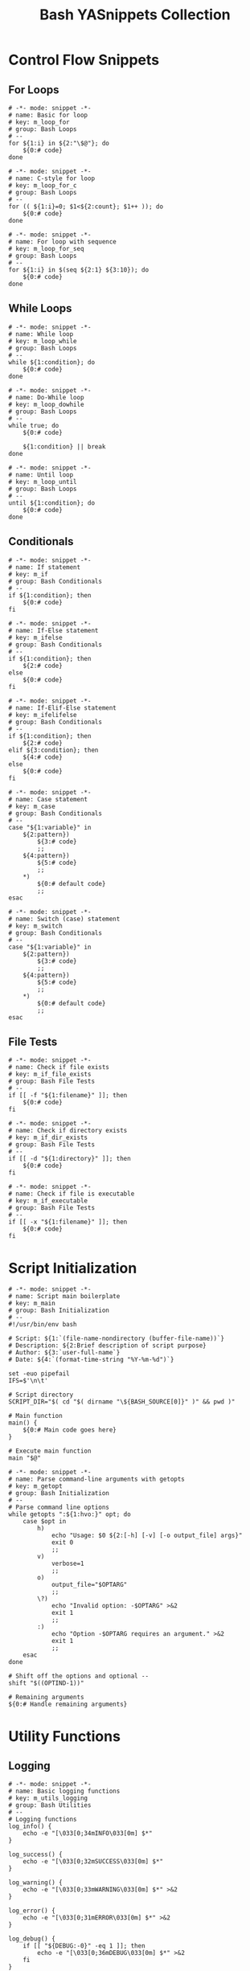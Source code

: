 #+TITLE: Bash YASnippets Collection
#+property: header-args :comments link :mkdirp yes :eval yes

* Control Flow Snippets

** For Loops

#+begin_src snippet :tangle ./snippets/sh-mode/m_loop_for.yasnippet
# -*- mode: snippet -*-
# name: Basic for loop
# key: m_loop_for
# group: Bash Loops
# --
for ${1:i} in ${2:"\$@"}; do
    ${0:# code}
done
#+end_src

#+begin_src snippet :tangle ./snippets/sh-mode/m_loop_for_c.yasnippet
# -*- mode: snippet -*-
# name: C-style for loop
# key: m_loop_for_c
# group: Bash Loops
# --
for (( ${1:i}=0; $1<${2:count}; $1++ )); do
    ${0:# code}
done
#+end_src

#+begin_src snippet :tangle ./snippets/sh-mode/m_loop_for_seq.yasnippet
# -*- mode: snippet -*-
# name: For loop with sequence
# key: m_loop_for_seq
# group: Bash Loops
# --
for ${1:i} in $(seq ${2:1} ${3:10}); do
    ${0:# code}
done
#+end_src

** While Loops

#+begin_src snippet :tangle ./snippets/sh-mode/m_loop_while.yasnippet
# -*- mode: snippet -*-
# name: While loop
# key: m_loop_while
# group: Bash Loops
# --
while ${1:condition}; do
    ${0:# code}
done
#+end_src

#+begin_src snippet :tangle ./snippets/sh-mode/m_loop_dowhile.yasnippet
# -*- mode: snippet -*-
# name: Do-While loop
# key: m_loop_dowhile
# group: Bash Loops
# --
while true; do
    ${0:# code}

    ${1:condition} || break
done
#+end_src

#+begin_src snippet :tangle ./snippets/sh-mode/m_loop_until.yasnippet
# -*- mode: snippet -*-
# name: Until loop
# key: m_loop_until
# group: Bash Loops
# --
until ${1:condition}; do
    ${0:# code}
done
#+end_src

** Conditionals

#+begin_src snippet :tangle ./snippets/sh-mode/m_if.yasnippet
# -*- mode: snippet -*-
# name: If statement
# key: m_if
# group: Bash Conditionals
# --
if ${1:condition}; then
    ${0:# code}
fi
#+end_src

#+begin_src snippet :tangle ./snippets/sh-mode/m_ifelse.yasnippet
# -*- mode: snippet -*-
# name: If-Else statement
# key: m_ifelse
# group: Bash Conditionals
# --
if ${1:condition}; then
    ${2:# code}
else
    ${0:# code}
fi
#+end_src

#+begin_src snippet :tangle ./snippets/sh-mode/m_ifelifelse.yasnippet
# -*- mode: snippet -*-
# name: If-Elif-Else statement
# key: m_ifelifelse
# group: Bash Conditionals
# --
if ${1:condition}; then
    ${2:# code}
elif ${3:condition}; then
    ${4:# code}
else
    ${0:# code}
fi
#+end_src

#+begin_src snippet :tangle ./snippets/sh-mode/m_case.yasnippet
# -*- mode: snippet -*-
# name: Case statement
# key: m_case
# group: Bash Conditionals
# --
case "${1:variable}" in
    ${2:pattern})
        ${3:# code}
        ;;
    ${4:pattern})
        ${5:# code}
        ;;
    *)
        ${0:# default code}
        ;;
esac
#+end_src

#+begin_src snippet :tangle ./snippets/sh-mode/m_switch.yasnippet
# -*- mode: snippet -*-
# name: Switch (case) statement
# key: m_switch
# group: Bash Conditionals
# --
case "${1:variable}" in
    ${2:pattern})
        ${3:# code}
        ;;
    ${4:pattern})
        ${5:# code}
        ;;
    *)
        ${0:# default code}
        ;;
esac
#+end_src

** File Tests

#+begin_src snippet :tangle ./snippets/sh-mode/m_if_file_exists.yasnippet
# -*- mode: snippet -*-
# name: Check if file exists
# key: m_if_file_exists
# group: Bash File Tests
# --
if [[ -f "${1:filename}" ]]; then
    ${0:# code}
fi
#+end_src

#+begin_src snippet :tangle ./snippets/sh-mode/m_if_dir_exists.yasnippet
# -*- mode: snippet -*-
# name: Check if directory exists
# key: m_if_dir_exists
# group: Bash File Tests
# --
if [[ -d "${1:directory}" ]]; then
    ${0:# code}
fi
#+end_src

#+begin_src snippet :tangle ./snippets/sh-mode/m_if_executable.yasnippet
# -*- mode: snippet -*-
# name: Check if file is executable
# key: m_if_executable
# group: Bash File Tests
# --
if [[ -x "${1:filename}" ]]; then
    ${0:# code}
fi
#+end_src

* Script Initialization

#+begin_src snippet :tangle ./snippets/sh-mode/m_main.yasnippet
# -*- mode: snippet -*-
# name: Script main boilerplate
# key: m_main
# group: Bash Initialization
# --
#!/usr/bin/env bash

# Script: ${1:`(file-name-nondirectory (buffer-file-name))`}
# Description: ${2:Brief description of script purpose}
# Author: ${3:`user-full-name`}
# Date: ${4:`(format-time-string "%Y-%m-%d")`}

set -euo pipefail
IFS=$'\n\t'

# Script directory
SCRIPT_DIR="$( cd "$( dirname "\${BASH_SOURCE[0]}" )" && pwd )"

# Main function
main() {
    ${0:# Main code goes here}
}

# Execute main function
main "$@"
#+end_src

#+begin_src snippet :tangle ./snippets/sh-mode/m_getopt.yasnippet
# -*- mode: snippet -*-
# name: Parse command-line arguments with getopts
# key: m_getopt
# group: Bash Initialization
# --
# Parse command line options
while getopts ":${1:hvo:}" opt; do
    case $opt in
        h)
            echo "Usage: $0 ${2:[-h] [-v] [-o output_file] args}"
            exit 0
            ;;
        v)
            verbose=1
            ;;
        o)
            output_file="$OPTARG"
            ;;
        \?)
            echo "Invalid option: -$OPTARG" >&2
            exit 1
            ;;
        :)
            echo "Option -$OPTARG requires an argument." >&2
            exit 1
            ;;
    esac
done

# Shift off the options and optional --
shift "$((OPTIND-1))"

# Remaining arguments
${0:# Handle remaining arguments}
#+end_src

* Utility Functions

** Logging

#+begin_src snippet :tangle ./snippets/sh-mode/m_utils_logging.yasnippet
# -*- mode: snippet -*-
# name: Basic logging functions
# key: m_utils_logging
# group: Bash Utilities
# --
# Logging functions
log_info() {
    echo -e "[\033[0;34mINFO\033[0m] $*"
}

log_success() {
    echo -e "[\033[0;32mSUCCESS\033[0m] $*"
}

log_warning() {
    echo -e "[\033[0;33mWARNING\033[0m] $*" >&2
}

log_error() {
    echo -e "[\033[0;31mERROR\033[0m] $*" >&2
}

log_debug() {
    if [[ "${DEBUG:-0}" -eq 1 ]]; then
        echo -e "[\033[0;36mDEBUG\033[0m] $*" >&2
    fi
}

# Usage
${0:log_info "Starting process..."}
#+end_src

#+begin_src snippet :tangle ./snippets/sh-mode/m_utils_error_handling.yasnippet
# -*- mode: snippet -*-
# name: Error handling functions
# key: m_utils_error_handling
# group: Bash Utilities
# --
# Error handling
error_exit() {
    echo -e "[\033[0;31mERROR\033[0m] $*" >&2
    exit 1
}

# Clean up function on exit
cleanup() {
    # Remove temporary files, etc.
    [[ -f "${TEMP_FILE:-}" ]] && rm -f "$TEMP_FILE"
    ${0:# Add your cleanup code}
}

# Set trap to call cleanup on exit
trap cleanup EXIT INT TERM
#+end_src

** Path Handling

#+begin_src snippet :tangle ./snippets/sh-mode/m_utils_script_path.yasnippet
# -*- mode: snippet -*-
# name: Script path handling
# key: m_utils_script_path
# group: Bash Utilities
# --
# Get script directory (works with symlinks)
get_script_dir() {
    local source="${BASH_SOURCE[0]}"
    local dir=""

    # Resolve $source until the file is no longer a symlink
    while [ -h "$source" ]; do
        dir="$( cd -P "$( dirname "$source" )" && pwd )"
        source="$(readlink "$source")"
        # If $source was a relative symlink, we need to resolve it relative to the path
        # where the symlink file was located
        [[ $source != /* ]] && source="$dir/$source"
    done

    dir="$( cd -P "$( dirname "$source" )" && pwd )"
    echo "$dir"
}

SCRIPT_DIR="$(get_script_dir)"
${0:# Use SCRIPT_DIR variable}
#+end_src

* Common Bash Idioms

#+begin_src snippet :tangle ./snippets/sh-mode/m_idiom_subshell.yasnippet
# -*- mode: snippet -*-
# name: Command substitution (subshell)
# key: m_idiom_subshell
# group: Bash Idioms
# --
${1:result}=$(${2:command})
${0}
#+end_src

#+begin_src snippet :tangle ./snippets/sh-mode/m_idiom_heredoc.yasnippet
# -*- mode: snippet -*-
# name: Here document
# key: m_idiom_heredoc
# group: Bash Idioms
# --
cat <<${1:EOF}
${0:# Multi-line text here}
$1
#+end_src

#+begin_src snippet :tangle ./snippets/sh-mode/m_idiom_redirect.yasnippet
# -*- mode: snippet -*-
# name: Redirect stdout and stderr
# key: m_idiom_redirect
# group: Bash Idioms
# --
${1:command} > ${2:stdout_file} 2> ${3:stderr_file}
${0}
#+end_src

#+begin_src snippet :tangle ./snippets/sh-mode/m_idiom_redirect_both.yasnippet
# -*- mode: snippet -*-
# name: Redirect both stdout and stderr to same file
# key: m_idiom_redirect_both
# group: Bash Idioms
# --
${1:command} &> ${2:output_file}
${0}
#+end_src

#+begin_src snippet :tangle ./snippets/sh-mode/m_idiom_null.yasnippet
# -*- mode: snippet -*-
# name: Redirect to null
# key: m_idiom_null
# group: Bash Idioms
# --
${1:command} > /dev/null 2>&1
${0}
#+end_src

#+begin_src snippet :tangle ./snippets/sh-mode/m_idiom_mkdir_cd.yasnippet
# -*- mode: snippet -*-
# name: Create and enter directory
# key: m_idiom_mkdir_cd
# group: Bash Idioms
# --
mkdir -p "${1:directory}" && cd "$1"
${0}
#+end_src

* Data Processing

#+begin_src snippet :tangle ./snippets/sh-mode/m_proc_awk.yasnippet
# -*- mode: snippet -*-
# name: AWK processing
# key: m_proc_awk
# group: Bash Processing
# --
${1:command} | awk '${2:/pattern/} {${3:print $1}}'
${0}
#+end_src

#+begin_src snippet :tangle ./snippets/sh-mode/m_proc_sed.yasnippet
# -*- mode: snippet -*-
# name: SED processing
# key: m_proc_sed
# group: Bash Processing
# --
${1:command} | sed '${2:s/search/replace/g}'
${0}
#+end_src

#+begin_src snippet :tangle ./snippets/sh-mode/m_proc_grep.yasnippet
# -*- mode: snippet -*-
# name: GREP processing
# key: m_proc_grep
# group: Bash Processing
# --
${1:command} | grep -${2:E} '${3:pattern}'
${0}
#+end_src

#+begin_src snippet :tangle ./snippets/sh-mode/m_proc_cut.yasnippet
# -*- mode: snippet -*-
# name: CUT processing
# key: m_proc_cut
# group: Bash Processing
# --
${1:command} | cut -d'${2:,}' -f${3:1}
${0}
#+end_src

* Security-Related Snippets

#+begin_src snippet :tangle ./snippets/sh-mode/m_sec_tempfile.yasnippet
# -*- mode: snippet -*-
# name: Secure temporary file creation
# key: m_sec_tempfile
# group: Bash Security
# --
TEMP_FILE="$(mktemp -t "${1:prefix}.XXXXXX")"
trap 'rm -f "$TEMP_FILE"' EXIT
${0:# Use TEMP_FILE}
#+end_src

#+begin_src snippet :tangle ./snippets/sh-mode/m_sec_safepwd.yasnippet
# -*- mode: snippet -*-
# name: Safe password handling
# key: m_sec_safepwd
# group: Bash Security
# --
# Read password securely (no echo)
read -s -p "${1:Enter password: }" PASSWORD
echo # Add a line break after input

# Don't use password directly in commands
# Instead, pass it through stdin or environment
${0:# Example: Use with stdin - echo "$PASSWORD" | some_command}
#+end_src

#+begin_src snippet :tangle ./snippets/sh-mode/m_sec_strict.yasnippet
# -*- mode: snippet -*-
# name: Bash strict mode
# key: m_sec_strict
# group: Bash Security
# --
# Enable strict mode
set -euo pipefail
IFS=$'\n\t'
${0:# Your code here}
#+end_src
